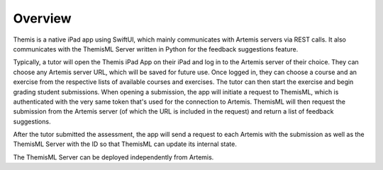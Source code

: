 Overview
===========================================

.. Include and describe the Workflow here in terms of the main components and technologies used.
Themis is a native iPad app using SwiftUI, which mainly communicates with Artemis servers via REST calls.
It also communicates with the ThemisML Server written in Python for the feedback suggestions feature.

Typically, a tutor will open the Themis iPad App on their iPad and log in to the Artemis server of their choice. They can choose any Artemis server URL, which will be saved for future use.
Once logged in, they can choose a course and an exercise from the respective lists of available courses and exercises. The tutor can then start the exercise and begin grading student submissions.
When opening a submission, the app will initiate a request to ThemisML, which is authenticated with the very same token that's used for the connection to Artemis. ThemisML will then request the submission from the Artemis server (of which the URL is included in the request) and return a list of feedback suggestions.

After the tutor submitted the assessment, the app will send a request to each Artemis with the submission as well as the ThemisML Server with the ID so that ThemisML can update its internal state.

The ThemisML Server can be deployed independently from Artemis.